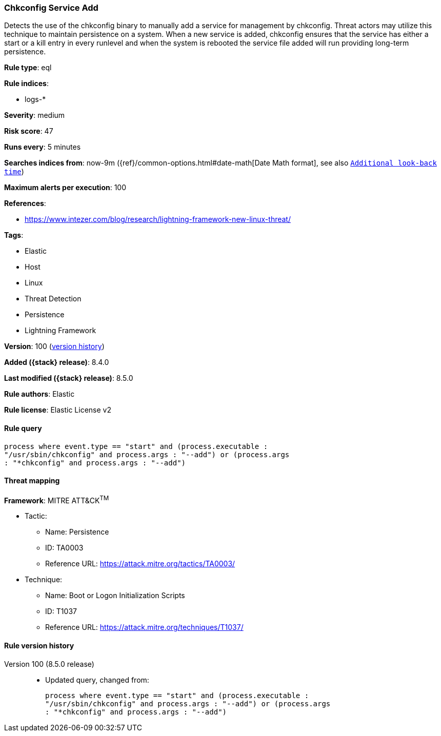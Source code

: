 [[chkconfig-service-add]]
=== Chkconfig Service Add

Detects the use of the chkconfig binary to manually add a service for management by chkconfig. Threat actors may utilize this technique to maintain persistence on a system. When a new service is added, chkconfig ensures that the service has either a start or a kill entry in every runlevel and when the system is rebooted the service file added will run providing long-term persistence.

*Rule type*: eql

*Rule indices*:

* logs-*

*Severity*: medium

*Risk score*: 47

*Runs every*: 5 minutes

*Searches indices from*: now-9m ({ref}/common-options.html#date-math[Date Math format], see also <<rule-schedule, `Additional look-back time`>>)

*Maximum alerts per execution*: 100

*References*:

* https://www.intezer.com/blog/research/lightning-framework-new-linux-threat/

*Tags*:

* Elastic
* Host
* Linux
* Threat Detection
* Persistence
* Lightning Framework

*Version*: 100 (<<chkconfig-service-add-history, version history>>)

*Added ({stack} release)*: 8.4.0

*Last modified ({stack} release)*: 8.5.0

*Rule authors*: Elastic

*Rule license*: Elastic License v2

==== Rule query


[source,js]
----------------------------------
process where event.type == "start" and (process.executable :
"/usr/sbin/chkconfig" and process.args : "--add") or (process.args
: "*chkconfig" and process.args : "--add")
----------------------------------

==== Threat mapping

*Framework*: MITRE ATT&CK^TM^

* Tactic:
** Name: Persistence
** ID: TA0003
** Reference URL: https://attack.mitre.org/tactics/TA0003/
* Technique:
** Name: Boot or Logon Initialization Scripts
** ID: T1037
** Reference URL: https://attack.mitre.org/techniques/T1037/

[[chkconfig-service-add-history]]
==== Rule version history

Version 100 (8.5.0 release)::
* Updated query, changed from:
+
[source, js]
----------------------------------
process where event.type == "start" and (process.executable :
"/usr/sbin/chkconfig" and process.args : "--add") or (process.args
: "*chkconfig" and process.args : "--add")
----------------------------------


